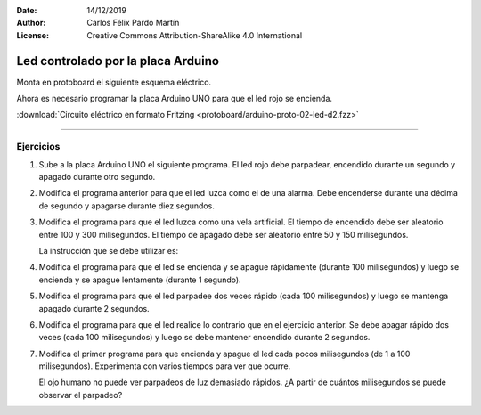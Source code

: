 ﻿:Date: 14/12/2019
:Author: Carlos Félix Pardo Martín
:License: Creative Commons Attribution-ShareAlike 4.0 International


.. _protoboard-led-d2:

Led controlado por la placa Arduino
===================================
Monta en protoboard el siguiente esquema eléctrico.

.. image:: protoboard/arduino-proto-02-led-d2-sch.png
   :alt: Esquema eléctrico de placa Arduino con un led conectado a
         un pin de salida
   :width: 400px
   :align: center

.. image:: protoboard/arduino-proto-02-led-d2-bb.png
   :alt: Montaje en protoboard de placa Arduino con un led conectado a
         un pin de salida
   :width: 400px
   :align: center

Ahora es necesario programar la placa Arduino UNO para que
el led rojo se encienda.


:download:`Circuito eléctrico en formato Fritzing
<protoboard/arduino-proto-02-led-d2.fzz>`


----

Ejercicios
----------

1. Sube a la placa Arduino UNO el siguiente programa.
   El led rojo debe parpadear, encendido durante un segundo y
   apagado durante otro segundo.

   .. code-block:: arduino
      :linenos:

      int LED_PIN = 2;

      // Ejecuta una sola vez las siguientes instrucciones
      void setup() {
         // El led se conecta a un pin de salida
         pinMode(LED_PIN, OUTPUT);
      }

      // Repite para siempre las siguientes instrucciones
      void loop() {
         // Enciende el LED (a nivel alto)
         digitalWrite(LED_PIN, HIGH);

         // Espera 1000 milisegundos (1 segundo)
         delay(1000);

         // Apaga el pin 2 (a nivel bajo)
         digitalWrite(LED_PIN, LOW);

         // Espera 1000 milisegundos (1 segundo)
         delay(1000);
      }

#. Modifica el programa anterior para que el led luzca como el de
   una alarma. Debe encenderse durante una décima de segundo y
   apagarse durante diez segundos.

#. Modifica el programa para que el led luzca como una vela
   artificial.
   El tiempo de encendido debe ser aleatorio entre 100 y 300
   milisegundos.
   El tiempo de apagado debe ser aleatorio entre 50 y 150
   milisegundos.

   La instrucción que se debe utilizar es:

   .. code-block:: arduino
      :linenos:

      delay( random(mínimo, máximo) );

#. Modifica el programa para que el led se encienda y se apague
   rápidamente (durante 100 milisegundos) y luego se
   encienda y se apague lentamente (durante 1 segundo).

#. Modifica el programa para que el led parpadee dos veces rápido
   (cada 100 milisegundos) y luego se mantenga apagado durante
   2 segundos.

#. Modifica el programa para que el led realice lo contrario que en
   el ejercicio anterior.
   Se debe apagar rápido dos veces (cada 100 milisegundos) y luego se
   debe mantener encendido durante 2 segundos.


#. Modifica el primer programa para que encienda y apague el led cada
   pocos milisegundos (de 1 a 100 milisegundos).
   Experimenta con varios tiempos para ver que ocurre.

   El ojo humano no puede ver parpadeos de luz demasiado rápidos.
   ¿A partir de cuántos milisegundos se puede observar el parpadeo?

